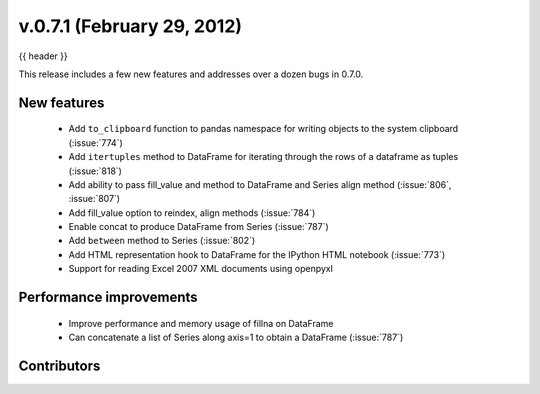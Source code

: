.. _whatsnew_0701:

v.0.7.1 (February 29, 2012)
---------------------------

{{ header }}


This release includes a few new features and addresses over a dozen bugs in
0.7.0.

New features
~~~~~~~~~~~~

  - Add ``to_clipboard`` function to pandas namespace for writing objects to
    the system clipboard (:issue:`774`)
  - Add ``itertuples`` method to DataFrame for iterating through the rows of a
    dataframe as tuples (:issue:`818`)
  - Add ability to pass fill_value and method to DataFrame and Series align
    method (:issue:`806`, :issue:`807`)
  - Add fill_value option to reindex, align methods (:issue:`784`)
  - Enable concat to produce DataFrame from Series (:issue:`787`)
  - Add ``between`` method to Series (:issue:`802`)
  - Add HTML representation hook to DataFrame for the IPython HTML notebook
    (:issue:`773`)
  - Support for reading Excel 2007 XML documents using openpyxl

Performance improvements
~~~~~~~~~~~~~~~~~~~~~~~~

  - Improve performance and memory usage of fillna on DataFrame
  - Can concatenate a list of Series along axis=1 to obtain a DataFrame (:issue:`787`)



.. _whatsnew_0.7.1.contributors:

Contributors
~~~~~~~~~~~~

.. contributors:: v0.7.0..v0.7.1
